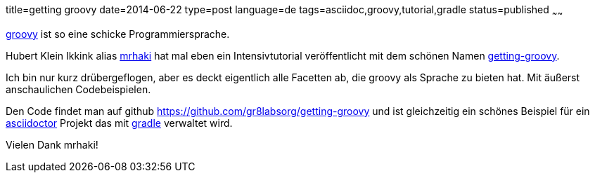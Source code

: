 title=getting groovy
date=2014-06-22
type=post
language=de
tags=asciidoc,groovy,tutorial,gradle
status=published
~~~~~~

http://groovy-lang.org/[groovy] ist so eine schicke Programmiersprache.

Hubert Klein Ikkink alias http://www.mrhaki.com/[mrhaki] hat mal eben ein Intensivtutorial veröffentlicht mit dem schönen Namen http://gr8labs.org/getting-groovy[getting-groovy].

Ich bin nur kurz drübergeflogen, aber es deckt eigentlich alle Facetten ab, die groovy als Sprache zu bieten hat. Mit äußerst anschaulichen Codebeispielen.

Den Code findet man auf github https://github.com/gr8labsorg/getting-groovy
und ist gleichzeitig ein schönes Beispiel für ein http://asciidoctor.org/[asciidoctor] Projekt das mit http://gradle.org[gradle] verwaltet wird.

Vielen Dank mrhaki!
